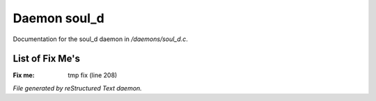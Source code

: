 **************
Daemon soul_d
**************

Documentation for the soul_d daemon in */daemons/soul_d.c*.

List of Fix Me's
----------------

:Fix me: tmp fix (line 208)

*File generated by reStructured Text daemon.*
